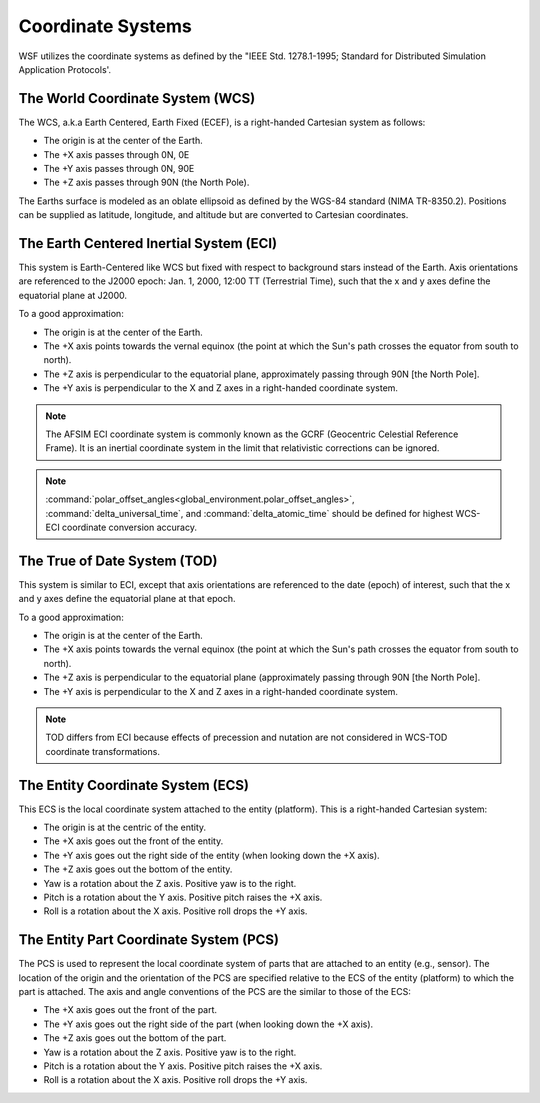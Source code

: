 .. ****************************************************************************
.. CUI
..
.. The Advanced Framework for Simulation, Integration, and Modeling (AFSIM)
..
.. The use, dissemination or disclosure of data in this file is subject to
.. limitation or restriction. See accompanying README and LICENSE for details.
.. ****************************************************************************

.. _Coordinate_Systems:

Coordinate Systems
------------------

WSF utilizes the coordinate systems as defined by the "IEEE Std. 1278.1-1995; Standard for Distributed Simulation Application Protocols'.

.. _WCS:

The World Coordinate System (WCS)
=================================

The WCS, a.k.a Earth Centered, Earth Fixed (ECEF), is a right-handed Cartesian system as follows:

* The origin is at the center of the Earth.
* The +X axis passes through 0N, 0E
* The +Y axis passes through 0N, 90E
* The +Z axis passes through 90N (the North Pole).

The Earths surface is modeled as an oblate ellipsoid as defined by the WGS-84 standard (NIMA TR-8350.2).  Positions can be supplied as latitude, longitude, and altitude but are converted to Cartesian coordinates.

.. _ECI:

The Earth Centered Inertial System (ECI)
========================================

This system is Earth-Centered like WCS but fixed with respect to background stars instead of the Earth.  Axis orientations are referenced to the J2000 epoch: Jan. 1, 2000, 12:00 TT (Terrestrial Time), such that the x and y axes define the equatorial plane at J2000.

To a good approximation:

* The origin is at the center of the Earth.
* The +X axis points towards the vernal equinox (the point at which the Sun's path crosses the equator from south to north).
* The +Z axis is perpendicular to the equatorial plane, approximately passing through 90N [the North Pole].
* The +Y axis is perpendicular to the X and Z axes in a right-handed coordinate system.

.. note::

   The AFSIM ECI coordinate system is commonly known as the GCRF (Geocentric Celestial Reference Frame).  It is an inertial coordinate system in the limit that relativistic corrections can be ignored.
   
.. note::
   
   :command:`polar_offset_angles<global_environment.polar_offset_angles>`, :command:`delta_universal_time`, and :command:`delta_atomic_time` should be defined for highest WCS-ECI coordinate conversion accuracy.
   
.. _TOD:

The True of Date System (TOD)
=============================

This system is similar to ECI, except that axis orientations are referenced to the date (epoch) of interest, such that the x and y axes define the equatorial plane at that epoch. 

To a good approximation:

* The origin is at the center of the Earth.
* The +X axis points towards the vernal equinox (the point at which the Sun's path crosses the equator from south to north).
* The +Z axis is perpendicular to the equatorial plane (approximately passing through 90N [the North Pole].
* The +Y axis is perpendicular to the X and Z axes in a right-handed coordinate system.

.. note::

   TOD differs from ECI because effects of precession and nutation are not considered in WCS-TOD coordinate transformations.

.. _ECS:

The Entity Coordinate System (ECS)
==================================

This ECS is the local coordinate system attached to the entity (platform).  This is a right-handed Cartesian system:

* The origin is at the centric of the entity.
* The +X axis goes out the front of the entity.
* The +Y axis goes out the right side of the entity (when looking down the +X axis).
* The +Z axis goes out the bottom of the entity.
* Yaw is a rotation about the Z axis.  Positive yaw is to the right.
* Pitch is a rotation about the Y axis.  Positive pitch raises the +X axis.
* Roll is a rotation about the X axis.  Positive roll drops the +Y axis.

.. _PCS:

The Entity Part Coordinate System (PCS)
=======================================

The PCS is used to represent the local coordinate system of parts that are attached to an entity (e.g., sensor). The location of the origin and the orientation of the PCS are specified relative to the ECS of the entity (platform) to which the part is attached.  The axis and angle conventions of the PCS are the similar to those of the ECS:

* The +X axis goes out the front of the part.
* The +Y axis goes out the right side of the part (when looking down the +X axis).
* The +Z axis goes out the bottom of the part.
* Yaw is a rotation about the Z axis.  Positive yaw is to the right.
* Pitch is a rotation about the Y axis.  Positive pitch raises the +X axis.
* Roll is a rotation about the X axis.  Positive roll drops the +Y axis.
